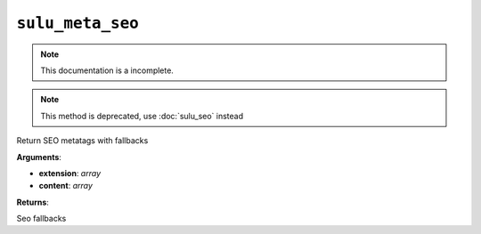``sulu_meta_seo``
=================

.. note::

    This documentation is a incomplete.

.. note::
    
    This method is deprecated, use :doc:`sulu_seo` instead

Return SEO metatags with fallbacks

**Arguments**:

- **extension**: *array*
- **content**: *array*

**Returns**:

Seo fallbacks
